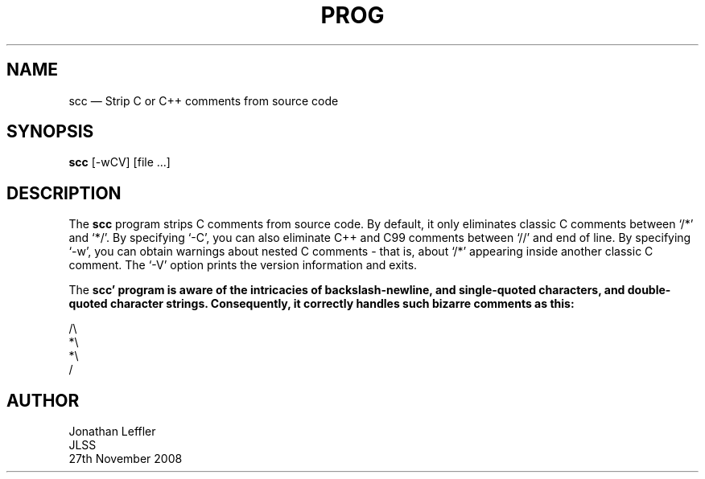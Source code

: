 .\" @(#)$Id: scc.1,v 1.1 2008/11/27 22:49:18 jleffler Exp $
.\" @(#)Manual page: Application -- Part of application
.ds fC "Version: $Revision: 1.1 $ ($Date: 2008/11/27 22:49:18 $)
.TH PROG 1S "JLSS UNIX Tools"
.SH NAME
scc \(em Strip C or C++ comments from source code
.SH SYNOPSIS
\fBscc\fP [-wCV] [file ...]
.SH DESCRIPTION
The \fBscc\fP program strips C comments from source code.
By default, it only eliminates classic C comments between `\*c/*\*d' and `\*c*/\*d'.
By specifying `\*c-C\*d', you can also eliminate C++ and C99 comments between `\*c//\*d' and end of line.
By specifying `\*c-w\*d', you can obtain warnings about nested C comments - that is, about `\*c/*\*d' appearing inside another classic C comment.
The `\*c-V\*d' option prints the version information and exits.
.P
The \fBscc\*d' program is aware of the intricacies of backslash-newline, and single-quoted characters, and double-quoted character strings.
Consequently, it correctly handles such bizarre comments as this:
.P
\*c/\e
.br
*\e
.br
*\e
.br
/\*d
.br
.SH AUTHOR
Jonathan Leffler
.br
JLSS
.br
27th November 2008
